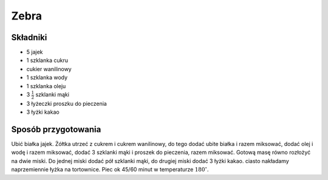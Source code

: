Zebra
======================

Składniki
--------------------
- 5 jajek
- 1 szklanka cukru
- cukier wanilinowy
- 1 szklanka wody
- 1 szklanka oleju
- 3 :math:`\frac{1}{2}` szklanki mąki
- 3 łyżeczki proszku do pieczenia
- 3 łyżki kakao

Sposób przygotowania
------------------------------
Ubić białka jajek. Żółtka utrzeć z cukrem i cukrem wanilinowy, do tego dodać ubite białka i razem miksować, dodać olej i wodę i razem miksować, dodać 3 szklanki mąki i proszek do pieczenia, razem miksować. Gotową masę równo rozłożyć na dwie miski. Do jednej miski dodać pół szklanki mąki, do drugiej miski dodać 3 łyżki kakao. ciasto nakładamy naprzemiennie łyżka na tortownice. Piec ok 45/60 minut w temperaturze :math:`180^\circ`.